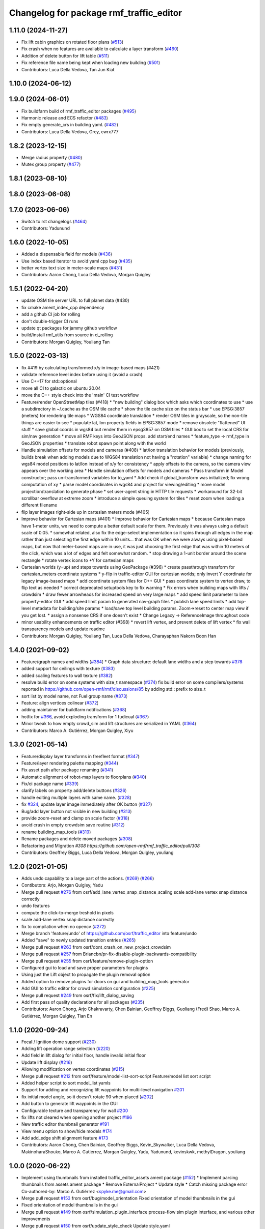 ^^^^^^^^^^^^^^^^^^^^^^^^^^^^^^^^^^^^^^^^^^
Changelog for package rmf\_traffic\_editor
^^^^^^^^^^^^^^^^^^^^^^^^^^^^^^^^^^^^^^^^^^

1.11.0 (2024-11-27)
-------------------
* Fix lift cabin graphics on rotated floor plans (`#513 <https://github.com/open-rmf/rmf_traffic_editor/issues/513>`_)
* Fix crash when no features are available to calculate a layer transform (`#460 <https://github.com/open-rmf/rmf_traffic_editor/issues/460>`_)
* Addition of delete button for lift table (`#511 <https://github.com/open-rmf/rmf_traffic_editor/issues/511>`_)
* Fix reference file name being kept when loading new building (`#501 <https://github.com/open-rmf/rmf_traffic_editor/issues/501>`_)
* Contributors: Luca Della Vedova, Tan Jun Kiat

1.10.0 (2024-06-12)
-------------------

1.9.0 (2024-06-01)
------------------
* Fix buildfarm build of rmf_traffic_editor packages (`#495 <https://github.com/open-rmf/rmf_traffic_editor/pull/495>`_)
* Harmonic release and ECS refactor (`#483 <https://github.com/open-rmf/rmf_traffic_editor/pull/483>`_)
* Fix empty generate_crs in building yaml. (`#482 <https://github.com/open-rmf/rmf_traffic_editor/pull/482>`_)
* Contributors: Luca Della Vedova, Grey, cwrx777

1.8.2 (2023-12-15)
------------------
* Merge radius property (`#480 <https://github.com/open-rmf/rmf_traffic_editor/pull/480>`_)
* Mutex group property (`#477 <https://github.com/open-rmf/rmf_traffic_editor/pull/477>`_)

1.8.1 (2023-08-10)
------------------

1.8.0 (2023-06-08)
------------------

1.7.0 (2023-06-06)
------------------
* Switch to rst changelogs (`#464 <https://github.com/open-rmf/rmf_traffic_editor/pull/464>`_)
* Contributors: Yadunund

1.6.0 (2022-10-05)
------------------

* Added a dispensable field for models (`#436 <https://github.com/open-rmf/rmf_traffic_editor/pull/436>`_)
* Use index based iterator to avoid yaml cpp bug (`#435 <https://github.com/open-rmf/rmf_traffic_editor/pull/435>`_)
* better vertex text size in meter-scale maps (`#431 <https://github.com/open-rmf/rmf_traffic_editor/pull/431>`_)
* Contributors: Aaron Chong, Luca Della Vedova, Morgan Quigley

1.5.1 (2022-04-20)
------------------
* update OSM tile server URL to full planet data (#430)
* fix cmake ament_index_cpp dependency
* add a github CI job for rolling
* don't double-trigger CI runs
* update qt packages for jammy github workflow
* build/install rmf_utils from source in ci_rolling
* Contributors: Morgan Quigley, Youliang Tan

1.5.0 (2022-03-13)
------------------
* fix #419 by calculating transformed x/y in image-based maps (#421)
* validate reference level index before using it (avoid a crash)
* Use C++17 for std::optional
* move all CI to galactic on ubuntu 20.04
* move the C++ style check into the 'main' CI test workflow
* Feature/render OpenStreetMap tiles (#418)
  * "new building" dialog box which asks which coordinates to use
  * use a subdirectory in ~/.cache as the OSM tile cache
  * show the tile cache size on the status bar
  * use EPSG:3857 (meters) for rendering tile maps
  * WGS84 coordinate translation
  * render OSM tiles in grayscale, so the non-tile things are easier to see
  * populate lat, lon property fields in EPSG:3857 mode
  * remove obsolete "flattened" UI stuff
  * save global coords in wgs84 but render them in epsg3857 on OSM tiles
  * GUI box to set the local CRS for sim/nav generation
  * move all RMF keys into GeoJSON props. add start/end names
  * feature_type -> rmf_type in GeoJSON properties
  * translate robot spawn point along with the world
* Handle simulation offsets for models and cameras (#408)
  * lat/lon translation behavior for models (previously, builds break when adding models due to WGS84 translation not having a "rotation" variable)
  * change naming for wgs84 model positions to lat/lon instead of x/y for consistency
  * apply offsets to the camera, so the camera view appears over the working area
  * Handle simulation offsets for models and cameras
  * Pass transform in Model constructor; pass un-transformed variables for to_yaml
  * Add check if global_transform was initialized; fix wrong computation of xy
  * parse model coordinates in wgs84 and project for viewing/editing
  * move model projection/translation to generate phase
  * set user-agent string in HTTP tile requests
  * workaround for 32-bit scrollbar overflow at extreme zoom
  * introduce a simple queuing system for tiles
  * reset zoom when loading a different filename
* flip layer images right-side up in cartesian meters mode (#405)
* Improve behavior for Cartesian maps (#401)
  * Improve behavior for Cartesian maps
  * because Cartesian maps have 1-meter units, we need to compute
  a better default scale for them. Previously it was always using
  a default scale of 0.05.
  * somewhat related, also fix the edge-select implementation so it
  spins through all edges in the map rather than just selecting
  the first edge within 10 units... that was OK when we were always
  using pixel-based maps, but now that meter-based maps are in use,
  it was just choosing the first edge that was within 10 meters of
  the click, which was a lot of edges and felt somewhat random.
  * stop drawing a 1-unit border around the scene rectangle
  * rotate vertex icons to +Y for cartesian maps
* Cartesian worlds (y=up) and steps towards using GeoPackage (#396)
  * create passthrough transform for cartesian_meters coordinate systems
  * y-flip in traffic-editor GUI for cartesian worlds; only invert Y coordinate for legacy image-based maps
  * add coordinate system files for C++ GUI
  * pass coordinate system to vertex draw, to flip text as needed
  * correct deprecated setuptools key to fix warning
  * Fix errors when building maps with lifts / crowdsim
  * draw fewer arrowheads for increased speed on very large maps
  * add speed limit parameter to lane property-editor GUI
  * add speed limit param to generated nav-graph files
  * publish lane speed limits
  * add top-level metadata for building/site params
  * load/save top level building params. Zoom->reset to center map view if you get lost.
  * assign a nonsense CRS if one doesn't exist
  * Change Legacy -> ReferenceImage throughout code
* minor usability enhancements on traffic editor (#398)
  * revert lift vertex, and prevent delete of lift vertex
  * fix wall transparency models and update readme
* Contributors: Morgan Quigley, Youliang Tan, Luca Della Vedova, Charayaphan Nakorn Boon Han

1.4.0 (2021-09-02)
------------------
* Feature/graph names and widths (`#384 <https://github.com/open-rmf/rmf_traffic_editor/pull/384>`_)
  * Graph data structure: default lane widths and a step towards `#378 <https://github.com/open-rmf/rmf_traffic_editor/pull/378>`_
* added support for ceilings with texture (`#383 <https://github.com/open-rmf/rmf_traffic_editor/pull/383>`_)
* added scaling features to wall texture (`#382 <https://github.com/open-rmf/rmf_traffic_editor/pull/382>`_)
* resolve build error on some systems with size_t namespace (`#374 <https://github.com/open-rmf/rmf_traffic_editor/pull/374>`_)
  fix build error on some compilers/systems reported in https://github.com/open-rmf/rmf/discussions/85   by adding std:: prefix to size_t
* sort list by model name, not Fuel group name (`#373 <https://github.com/open-rmf/rmf_traffic_editor/pull/373>`_)
* Feature: align vertices colinear (`#372 <https://github.com/open-rmf/rmf_traffic_editor/pull/372>`_)
* adding maintainer for buildfarm notifications (`#368 <https://github.com/open-rmf/rmf_traffic_editor/pull/368>`_)
* hotfix for `#366 <https://github.com/open-rmf/rmf_traffic_editor/pull/366>`_, avoid exploding transform for 1 fudicual (`#367 <https://github.com/open-rmf/rmf_traffic_editor/pull/367>`_)
* Minor tweak to how empty crowd_sim and lift structures are serialized in YAML (`#364 <https://github.com/open-rmf/rmf_traffic_editor/pull/364>`_)
* Contributors: Marco A. Gutiérrez, Morgan Quigley, Xiyu

1.3.0 (2021-05-14)
------------------
* Feature/display layer transforms in freefleet format (`#347 <https://github.com/open-rmf/rmf_traffic_editor/pull/347>`_)
* Feature/layer rendering palette mapping (`#344 <https://github.com/open-rmf/rmf_traffic_editor/pull/344>`_)
* Fix asset path after package renaming (`#341 <https://github.com/open-rmf/rmf_traffic_editor/pull/341>`_)
* Automatic alignment of robot-map layers to floorplans (`#340 <https://github.com/open-rmf/rmf_traffic_editor/pull/340>`_)
* Fix/ci package name (`#339 <https://github.com/open-rmf/rmf_traffic_editor/pull/339>`_)
* clarify labels on property add/delete buttons (`#326 <https://github.com/open-rmf/rmf_traffic_editor/pull/326>`_)
* handle editing multiple layers with same name. (`#328 <https://github.com/open-rmf/rmf_traffic_editor/pull/328>`_)
* fix `#324 <https://github.com/open-rmf/rmf_traffic_editor/pull/324>`_, update layer image immediately after OK button (`#327 <https://github.com/open-rmf/rmf_traffic_editor/pull/327>`_)
* Bug/add layer button not visible in new building (`#313 <https://github.com/open-rmf/rmf_traffic_editor/pull/313>`_)
* provide zoom-reset and clamp on scale factor (`#318 <https://github.com/open-rmf/rmf_traffic_editor/pull/318>`_)
* avoid crash in empty crowdsim save routine (`#312 <https://github.com/open-rmf/rmf_traffic_editor/pull/312>`_)
* rename building_map_tools (`#310 <https://github.com/open-rmf/rmf_traffic_editor/pull/310>`_)
* Rename packages and delete moved packages (`#308 <https://github.com/open-rmf/rmf_traffic_editor/pull/308>`_)
* Refactoring and Migration `#308 https://github.com/open-rmf/rmf_traffic_editor/pull/308`
* Contributors: Geoffrey Biggs, Luca Della Vedova, Morgan Quigley, youliang

1.2.0 (2021-01-05)
------------------
* Adds undo capability to a large part of the actions. (`#269 <https://github.com/osrf/traffic_editor/pull/269>`_) (`#266 <https://github.com/osrf/traffic_editor/pull/266>`_)
* Contibutors: Arjo, Morgan Quigley, Yadu
* Merge pull request `#276 <https://github.com/osrf/traffic_editor/pull/276>`_ from osrf/add_lane_vertex_snap_distance_scaling
  scale add-lane vertex snap distance correctly
* undo features
* compute the click-to-merge treshold in pixels
* scale add-lane vertex snap distance correctly
* fix to compilation when no opencv (`#272 <https://github.com/osrf/traffic_editor/pull/272>`_)
* Merge branch 'feature/undo' of https://github.com/osrf/traffic_editor into feature/undo
* Added "save" to newly updated transition entries (`#265 <https://github.com/osrf/traffic_editor/pull/265>`_)
* Merge pull request `#263 <https://github.com/osrf/traffic_editor/pull/263>`_ from osrf/dont_crash_on_new_project_crowdsim
* Merge pull request `#257 <https://github.com/osrf/traffic_editor/pull/257>`_ from Briancbn/pr-fix-disable-plugin-backwards-compatibility
* Merge pull request `#255 <https://github.com/osrf/traffic_editor/pull/255>`_ from osrf/feature/remove-plugin-option
* Configured gui to load and save proper parameters for plugins
* Using just the Lift object to propagate the plugin removal option
* Added option to remove plugins for doors on gui and building_map_tools generator
* Add GUI to traffic editor for crowd simulation configuration (`#225 <https://github.com/osrf/traffic_editor/pull/225>`_)
* Merge pull request `#249 <https://github.com/osrf/traffic_editor/pull/249>`_ from osrf/fix/lift_dialog_saving
* Add first pass of quality declarations for all packages (`#235 <https://github.com/osrf/traffic_editor/pull/235>`_)
* Contributors: Aaron Chong, Arjo Chakravarty, Chen Bainian, Geoffrey Biggs, Guoliang (Fred) Shao, Marco A. Gutiérrez, Morgan Quigley, Tian En


1.1.0 (2020-09-24)
------------------
* Focal / Ignition dome support (`#230 <https://github.com/osrf/traffic_editor/pull/230>`_)
* Adding lift operation range selection (`#220 <https://github.com/osrf/traffic_editor/pull/220>`_)
* Add field in lift dialog for initial floor, handle invalid initial floor
* Update lift display (`#216 <https://github.com/osrf/traffic_editor/pull/216>`_)
* Allowing modification on vertex coordinates (`#215 <https://github.com/osrf/traffic_editor/pull/215>`_)
* Merge pull request `#212 <https://github.com/osrf/traffic_editor/pull/212>`_ from osrf/feature/model-list-sort-script
  Feature/model list sort script
* Added helper script to sort model_list yamls
* Support for adding and recognizing lift waypoints for multi-level navigation `#201 <https://github.com/osrf/traffic_editor/pull/201>`_
* fix initial model angle, so it doesn't rotate 90 when placed (`#202 <https://github.com/osrf/traffic_editor/pull/202>`_)
* Add button to generate lift waypoints in the GUI
* Configurable texture and transparency for wall `#200 <https://github.com/osrf/traffic_editor/pull/200>`_
* fix lifts not cleared when opening another project `#196 <https://github.com/osrf/traffic_editor/pull/196>`_
* New traffic editor thumbnail generator `#191 <https://github.com/osrf/traffic_editor/pull/191>`_
* View menu option to show/hide models `#174 <https://github.com/osrf/traffic_editor/pull/174>`_
* Add add_edge shift alignment feature `#173 <https://github.com/osrf/traffic_editor/pull/173>`_
* Contributors: Aaron Chong, Chen Bainian, Geoffrey Biggs, Kevin_Skywalker, Luca Della Vedova, MakinoharaShouko, Marco A. Gutierrez, Morgan Quigley, Yadu, Yadunund, kevinskwk, methylDragon, youliang

1.0.0 (2020-06-22)
------------------
* Implement using thumbnails from installed traffic_editor_assets ament package (`#152 <https://github.com/osrf/traffic_editor/pull/152>`_)
  * Implement parsing thumbnails from assets ament package
  * Remove ExternalProject
  * Update style
  * Catch missing package error
  Co-authored-by: Marco A. Gutiérrez <spyke.me@gmail.com>
* Merge pull request `#153 <https://github.com/osrf/traffic_editor/pull/153>`_ from osrf/bug/model_orientation
  Fixed orientation of model thumbnails in the gui
* Fixed orientation of model thumbnails in the gui
* Merge pull request `#149 <https://github.com/osrf/traffic_editor/pull/149>`_ from osrf/simulation_plugin_interface
  process-flow sim plugin interface, and various other improvements
* Merge pull request `#150 <https://github.com/osrf/traffic_editor/pull/150>`_ from osrf/update_style_check
  Update style.yaml
* Added braces around for in project.cpp
* Update traffic_editor/package.xml
  Co-authored-by: Marco A. Gutiérrez <marco@openrobotics.org>
* let's not crash when loading an empty map
* remove unused unique_ptr namespace inclusion
* merging master
* Merge pull request `#148 <https://github.com/osrf/traffic_editor/pull/148>`_ from osrf/fix_crop_python_style
  merging since this is trivial (famous last words)
* python line was too long
* Merge pull request `#147 <https://github.com/osrf/traffic_editor/pull/147>`_ from MakinoharaShouko/master
  Fix not generating cropped image with namespace
* Fix not generating cropped image with namespace
* Merge pull request `#1 <https://github.com/osrf/traffic_editor/pull/1>`_ from MakinoharaShouko/crop_fix
  Fix not generating cropped image with namespace
* Fix not generating cropped image with namespace
* simplify by getting rid of pointers where possible
* since opencv is only needed for video recording, it's now optional
* hide the sim controls if there is no plugin present
* Merge pull request `#132 <https://github.com/osrf/traffic_editor/pull/132>`_ from methylDragon/ch3/author-namespaced-thumbnails
  Support Author-namedspaced Thumbnails and Revamp building_map_generator
* Merge branch 'master' into ch3/author-namespaced-thumbnails
* Correct README
* Merge pull request `#128 <https://github.com/osrf/traffic_editor/pull/128>`_ from methylDragon/ch3/migrate-traffic-editor-thumbnails
  Migrate thumbnails to traffic_editor_assets repo
* Fix build and import bug
* Revert default directory and make directories if they don't exist
  Also make it less fragile by allowing expansion of the home shortcut "~"
* Add dependency on buiding_map_tools
  In order to ensure that pit_crew is accessible!
* Unify building_map_generators
  With argparse and pit_crew!
* Pit-crewify thumbnail_generators
* thumbnails::yeet()
  Let's try this again..
* Merge branch 'master' into ch3/migrate-traffic-editor-thumbnails
* Merge pull request `#130 <https://github.com/osrf/traffic_editor/pull/130>`_ from osrf/fix/model-thumbnail-names
  Fix/model thumbnail names
* Corrected thumbnail for PotatoChipChair
* Changed the name for model and thumbnail Table
* Retarget thumbnail search path to ~/.traffic_editor
* Implement git clone on build
* avoid deadlock
* adding debugging drawing hooks to simulation plugin interface
* osrf repo
* migrate behavior stuff into plugins, out of main tree
* render mixed lane colors in a predictable z-stack
* remove logging from the core traffic-editor, do it in plugins
* option to release reserved lanes during waiting behavior node
* adjust mutex: sim proceeds while video frame is writing to disk
* helper function to retrieve model instances
* WIP simplifying internal API and removing YAML scripting nonsense
* add load function to configure simulation interface from yaml
* epic restructuring of include files to allow a plugin interface for sim
* Merge pull request `#118 <https://github.com/osrf/traffic_editor/pull/118>`_ from osrf/feature/teleport-dispenser
  Feature/teleport dispenser
* learn cmake
* WIP trying to bring in ignition-plugin
* log simulations to csv
* models name instances can be edited, and saved
* print less to the console
* added teleport dispenser ingestor thumbnails, same as robot placeholder
* allow editing of model instance name
* on startup, restore editor to previous level
* WIP process flow animation machinery
* Merge pull request `#117 <https://github.com/osrf/traffic_editor/pull/117>`_ from osrf/master
  bring in medium-size surgical trolley
* Merge pull request `#116 <https://github.com/osrf/traffic_editor/pull/116>`_ from osrf/feature/surgical-trolley-med
  added thumbnail for SurgicalTrolleyMed
* added thumbnail for SurgicalTrolleyMed
* restore rotation of StorageRack thumbnail
* Merge pull request `#115 <https://github.com/osrf/traffic_editor/pull/115>`_ from osrf/master
  bring new thumbnails to dev branch
* Merge pull request `#114 <https://github.com/osrf/traffic_editor/pull/114>`_ from osrf/feature/trolley-bed-thumbnails
  Feature/trolley bed thumbnails
* copied to wrong places, replaced old thumbnails
* added thumbnails
* WIP teleporting other models for cargo pickup/dropoff
* improve nav graph following, simplify creation of non-zero graph_idx
* Merge pull request `#113 <https://github.com/osrf/traffic_editor/pull/113>`_ from osrf/master
  merge in thumbnail improvements
* Merge pull request `#112 <https://github.com/osrf/traffic_editor/pull/112>`_ from osrf/feature/more-thumbnails
  added new thumbnails for hospital environment
* added new thumbnails for hospital environment
* WIP smarter NPC motions...
* clean up compiler warnings
* add string interpolation and a signaling method
* set vertex label red if selected. try to fix github build workflow
* checkboxes for show/hide internal traffic lanes. sim starts paused.
* use opencv for video recording
* loop at end of behavior schedule
* rotate models to face the direction of travel
* path traversal starting to work
* basic a* planner seems ok
* WIP agent planning
* WIP scenario non-robot animation
* WIP towards beginnings of 2d model scripting
* load images concurrently on all CPU cores
* Merge pull request `#111 <https://github.com/osrf/traffic_editor/pull/111>`_ from osrf/fix/robot-placeholder-thumbnails
  fix model thumbnail and naming convention
* fix model thumbnail and naming convention
* Merge pull request `#110 <https://github.com/osrf/traffic_editor/pull/110>`_ from osrf/fix/thumbnail-name
  fixed bookshelf thumbnail name
* propagate unique_ptr usage to allow polymorphic compositions
* fixed bookshelf thumbnail name
* allow modifying of lanes in traffic mode and simplify renderings of bidirectional lanes.
* don't insert scenario table twice
* beginnings of sim thread
* learning about elite c++11 memory features
* working towards minimalist behavior sequencing
* Merge pull request `#108 <https://github.com/osrf/traffic_editor/pull/108>`_ from osrf/feature/new-thumbnails
  Feature/new thumbnails
* removed empty newlines
* changed back camera height
* corrected thumbnail names to point to open source gazebo models
* WIP external traffic files
* more gazebo thumbnails, compressed largge thumbnails
* add skeleton for traffic map dialog
* render traffic map names in tablewidget
* Merge pull request `#104 <https://github.com/osrf/traffic_editor/pull/104>`_ from osrf/feature/thumbnail-generation
  Feature/thumbnail generation
* save/load traffic-map references in project file
* lint :sparkles:
* added generation and merging utility scripts
* removed ros2 launch
* basic pipeline and docs added
* start of external traffic map files in GUI
* Merge pull request `#103 <https://github.com/osrf/traffic_editor/pull/103>`_ from osrf/feature/demo-assets
  added new demo asset thumbnails
* added new demo asset thumbnails
* Merge pull request `#100 <https://github.com/osrf/traffic_editor/pull/100>`_ from osrf/double_swing_doors_directions
  branch on double swing door direction for sim generation
* branch on double swing door direction for sim generation
* Merge pull request `#94 <https://github.com/osrf/traffic_editor/pull/94>`_ from osrf/static_parameter_for_models
  Static parameter for models
  Tested manually on a few worlds, looks OK
* add static param to models in GUI
* Merge pull request `#90 <https://github.com/osrf/traffic_editor/pull/90>`_ from osrf/feature/single-doors
  Feature/single doors
* abs values for motion degrees, use motion direction instead
* fix merge conflict
* Merge pull request `#81 <https://github.com/osrf/traffic_editor/pull/81>`_ from osrf/add_flattened_offsets
  XY translation of each level in a 'flattened' world generation mode
* XY translation of each level in a 'flattened' world generation mode
* Merge pull request `#80 <https://github.com/osrf/traffic_editor/pull/80>`_ from osrf/floor_holes
  Floor holes
* click selects holes first, then other polygon types
* Merge branch 'master' of ssh://github.com/osrf/traffic_editor into floor_holes
* Merge pull request `#79 <https://github.com/osrf/traffic_editor/pull/79>`_ from osrf/feature/model-elevation
  Feature/model elevation
* reverted back to using double for model::z, makes yaml parsing cleaner
* clear all fields of project when creating a new one
* added elevation/z param to model
* WIP floor holes GUI tool
* add some icons as we add a new tool for polygon-holes
* only override drawing scale if >2 fiducials are present
* more small fixes for levels without scale
* trivial: update level table after adding a level
* Merge pull request `#71 <https://github.com/osrf/traffic_editor/pull/71>`_ from osrf/fix_initial_creation_workflow
  Fix initial creation workflow. Load drawing floorplan images immediately after they are specified in the level dialog, rather than only doing it when loading the building level from YAML.
* refactor drawing loading so it can happen after level dialog also
* fix crash when no levels are present
* Merge pull request `#69 <https://github.com/osrf/traffic_editor/pull/69>`_ from osrf/create_vertex_when_starting_wall
  create a new vertex if the add-edge click is not near an existing one
* create a new vertex if the add-edge click is not near an existing one
* Merge pull request `#67 <https://github.com/osrf/traffic_editor/pull/67>`_ from osrf/create_vertex_as_needed_for_edges
  finish implementing `#63 <https://github.com/osrf/traffic_editor/pull/63>`_ to allow continuous clicks for edge creation
* finish implementing `#63 <https://github.com/osrf/traffic_editor/pull/63>`_ to allow continuous clicks for edge creation
* Merge pull request `#66 <https://github.com/osrf/traffic_editor/pull/66>`_ from osrf/click_walls_instead_of_drag
  implement part of `#63 <https://github.com/osrf/traffic_editor/pull/63>`_ so you can just keep clicking to chain vertices together
* don't automatically chain doors/measurements in edge tool
* implement part of `#63 <https://github.com/osrf/traffic_editor/pull/63>`_ so you can just keep clicking to chain vertices together
* Merge pull request `#64 <https://github.com/osrf/traffic_editor/pull/64>`_ from osrf/specify_floor_textures
  Specify floor textures
* allow specification of floor texture and scale
* Merge branch 'master' of ssh://github.com/osrf/traffic_editor into specify_floor_textures
* fix `#62 <https://github.com/osrf/traffic_editor/pull/62>`_, scale vertex click and paint doorjamb last
* add explicit polygon texture params for now
* Merge pull request `#59 <https://github.com/osrf/traffic_editor/pull/59>`_ from osrf/scenario_roi_polygon_tool
  lots of refactoring and cleanup to allow modifying scenario polygons
* lots of refactoring and cleanup to allow modifying scenario polygons
* Merge pull request `#58 <https://github.com/osrf/traffic_editor/pull/58>`_ from osrf/restore_viewport_center_and_zoom
  restore viewport translation and scale on startup
* restore viewport translation and scale on startup
* update readme
* draw traffic vertices in building coords still, for now
* Merge pull request `#53 <https://github.com/osrf/traffic_editor/pull/53>`_ from osrf/correct_thumbnail_size
  use cropped thumbnails. add four new models.
* use cropped thumbnails. add four new models.
* Merge pull request `#52 <https://github.com/osrf/traffic_editor/pull/52>`_ from osrf/separate_building_map_and_traffic_map_files
  Separate building map and traffic map files
* fix move-model bug
* allow deleting vertices from scenario
* Merge branch 'master' of ssh://github.com/osrf/traffic_editor into separate_building_map_and_traffic_map_files
* working towards adding vertices in scenarios
* change toolbar in response to edit mode. add to scenario skeleton.
* scenario save/load skeleton
* start scenario data structure
* add tabs
* project dialog box to set the building path
* starting to place building within a project...
* Merge pull request `#51 <https://github.com/osrf/traffic_editor/pull/51>`_ from osrf/add_thumbnails
  add some new office furniture thumbnails
* add some new office furniture thumbnails
* finish propagating and refactoring buildings, so things compile again
* everything is now broken
* migrate Map to Building class
* Merge pull request `#49 <https://github.com/osrf/traffic_editor/pull/49>`_ from osrf/restore_window_position_and_size
  use qsettings to save/restore window position and size
* use qsettings to save/restore window position and size
* Merge pull request `#48 <https://github.com/osrf/traffic_editor/pull/48>`_ from osrf/add_elevation_to_level_dialog
  set level elevation via dialog box. Various cleanups.
* set level elevation via dialog box. Various cleanups.
* Merge pull request `#46 <https://github.com/osrf/traffic_editor/pull/46>`_ from osrf/calculate_and_show_scale_using_fiducials
  Calculate and show scale using fiducials
* use measurement data only on the reference level. otherwise, ficudials
* fix QGraphicsView item lookup to fix regression in selecting doors/walls
* specify reference level via map-dialog box
* redraw scene immediately after adding level
* Merge branch 'master' into calculate_and_show_scale_using_fiducials
* Merge pull request `#45 <https://github.com/osrf/traffic_editor/pull/45>`_ from osrf/fix_new_document_problems
  deal more gracefully with an empty world by not crashing
* deal more gracefully with an empty world by not crashing
* update docs to reflect new way to add levels
* map dialog for 'global' model properties
* factor level table into its own file. add meas+fiducial counts to it.
* Merge pull request `#42 <https://github.com/osrf/traffic_editor/pull/42>`_ from osrf/align_lift_layer
  Fiducials to align layers
* level alignment starting to work hooray
* WIP alignment
* working towards fiducial alignment
* Merge pull request `#41 <https://github.com/osrf/traffic_editor/pull/41>`_ from osrf/create_lifts
  Lifts
* make ficudials easier to see
* add fiducial tool
* rotate lift doors correctly. Fix lift door yaml load bug
* copy lift-door checkbox matrix to data structure on OK button
* change data structure to deal with multi-door scenario on same level
* respond appropriately to edits in door table
* push lift elements into QGraphicsGroup and don't transform in dialog rendering
* live updates for lift preview
* start rendering lifts on the map using modeless dialog param updates
* save lift x,y,yaw,width,depth
* update level-door table combo box options when a door name changes
* add tables for editing doors and level-door mapping
* start working on adding lifts
* Merge pull request `#39 <https://github.com/osrf/traffic_editor/pull/39>`_ from osrf/some_toolbar_icons
  add a few toolbar icons
* add a few toolbar icons
* Merge pull request `#38 <https://github.com/osrf/traffic_editor/pull/38>`_ from osrf/set_modified_flag
  Set modified flag
* Merge pull request `#37 <https://github.com/osrf/traffic_editor/pull/37>`_ from osrf/unify_move_tools
  unify move-vertex and move-model tools. Toolbar on top.
* ask to save changes on exit
* unify move-vertex and move-model tools. Toolbar on top.
* Merge pull request `#35 <https://github.com/osrf/traffic_editor/pull/35>`_ from osrf/levels_layers_tabs
  migrate level selection from a button bar into a tabbed table
* migrate level selection from a button bar into a tabbed table
* Merge pull request `#34 <https://github.com/osrf/traffic_editor/pull/34>`_ from osrf/editor_ui_cleanup
  Editor UI cleanup
* allow deletion of vertices and models
* refactoring model selection into its own dialog
* Merge pull request `#33 <https://github.com/osrf/traffic_editor/pull/33>`_ from osrf/add_more_models
  Add more models
* trolley bed thumbnails
* storage rack model thumbnail
* add new model thumbnails
* add storage rack thumbnails
* trivial cleanup
* Merge pull request `#32 <https://github.com/osrf/traffic_editor/pull/32>`_ from osrf/use_layer_visibility_checkboxes
  use checkboxes to specify layer visibility
* oops. optional parameter...
* Merge pull request `#31 <https://github.com/osrf/traffic_editor/pull/31>`_ from osrf/rendering_layers_controls
  Rendering layers controls
* fix compile
* rendering starting to work
* render layers
* layer yaml save/load, working towards layer dialog
* annotate YAML document with flow styles, and emit them
* add layer table and dialog for add/edit layers
* working towards selectable layers
* Merge pull request `#28 <https://github.com/osrf/traffic_editor/pull/28>`_ from osrf/generate_doors
  Generate doors
* add various door gazebo generation stuff and demo mock lift floor changes
* Merge pull request `#27 <https://github.com/osrf/traffic_editor/pull/27>`_ from osrf/add_dock_points
  add dock points and generate docking nav graph params
* add dock points and generate docking nav graph params
* Merge pull request `#25 <https://github.com/osrf/traffic_editor/pull/25>`_ from osrf/rotate_models_visually_with_discretization
  show model pixmaps rotating, with optional discretization
* show model pixmaps rotating, with optional discretization
* Merge pull request `#21 <https://github.com/osrf/traffic_editor/pull/21>`_ from osrf/spawn_robot_parameters
  robot parameters for spawning and Gazebo world generation
* create vertex parameters for spawning robots in simulation
* Merge pull request `#19 <https://github.com/osrf/traffic_editor/pull/19>`_ from osrf/redraw_after_new_file_create
  redraw after file->new, also give explicit model path for gazebo gen
* redraw after file->new, also give explicit model path for gazebo gen
* Merge pull request `#18 <https://github.com/osrf/traffic_editor/pull/18>`_ from osrf/add_install_target
  add install step in cmake
* add install step in cmake
* Merge pull request `#17 <https://github.com/osrf/traffic_editor/pull/17>`_ from osrf/ci_update_first
  update before installing in github workflow
* update before installing in github workflow
* Merge pull request `#16 <https://github.com/osrf/traffic_editor/pull/16>`_ from osrf/repository_reorganization
  Repository reorganization
* Merge branch 'master' of ssh://github.com/osrf/traffic_editor into repository_reorganization
* grand reorganization as colcon-buildable packages for ros2 integration
* Contributors: Aaron, Aaron Chong, MakinoharaShouko, Morgan Quigley, Yadu, Yadunund, methylDragon

